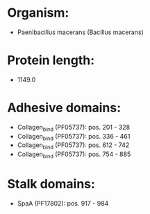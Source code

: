 * Organism:
- Paenibacillus macerans (Bacillus macerans)
* Protein length:
- 1149.0
* Adhesive domains:
- Collagen_bind (PF05737): pos. 201 - 328
- Collagen_bind (PF05737): pos. 336 - 461
- Collagen_bind (PF05737): pos. 612 - 742
- Collagen_bind (PF05737): pos. 754 - 885
* Stalk domains:
- SpaA (PF17802): pos. 917 - 984


